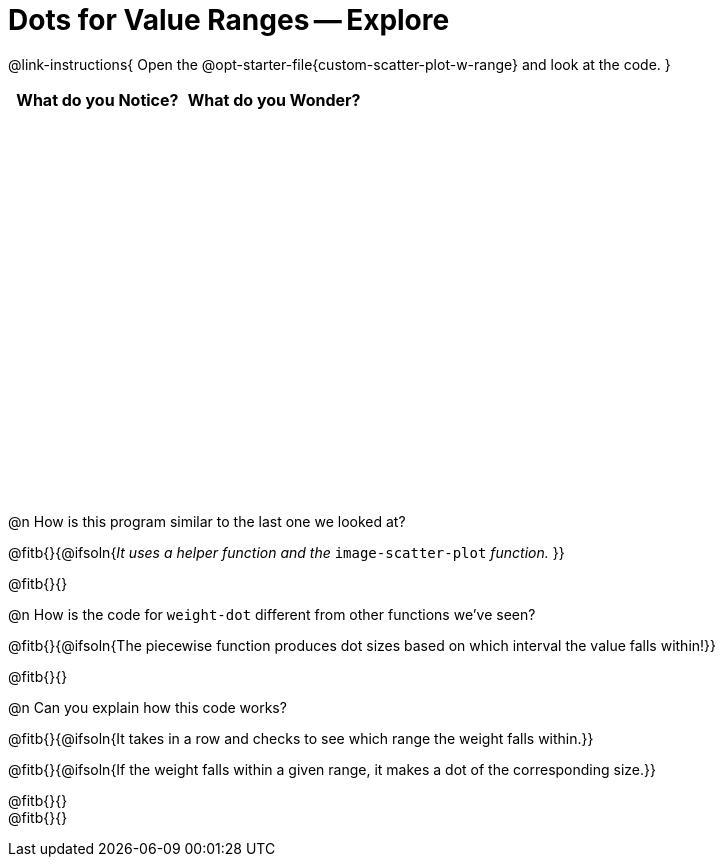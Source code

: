 = Dots for Value Ranges -- Explore

++++
<style>
#content tbody tr { height: 4in; }
</style>
++++

@link-instructions{
Open the @opt-starter-file{custom-scatter-plot-w-range} and look at the code.
}

[cols="^1,^1", options="header"]
|===
| *What do you Notice?* | *What do you Wonder?*
|						|
|===

@n How is this program similar to the last one we looked at?

@fitb{}{@ifsoln{_It uses a helper function and the_ `image-scatter-plot` _function._ }}

@fitb{}{}

@n How is the code for `weight-dot` different from other functions we've seen?

@fitb{}{@ifsoln{The piecewise function produces dot sizes based on which interval the value falls within!}}

@fitb{}{}

@n Can you explain how this code works?

@fitb{}{@ifsoln{It takes in a row and checks to see which range the weight falls within.}}

@fitb{}{@ifsoln{If the weight falls within a given range, it makes a dot of the corresponding size.}}

@fitb{}{} +
@fitb{}{}
